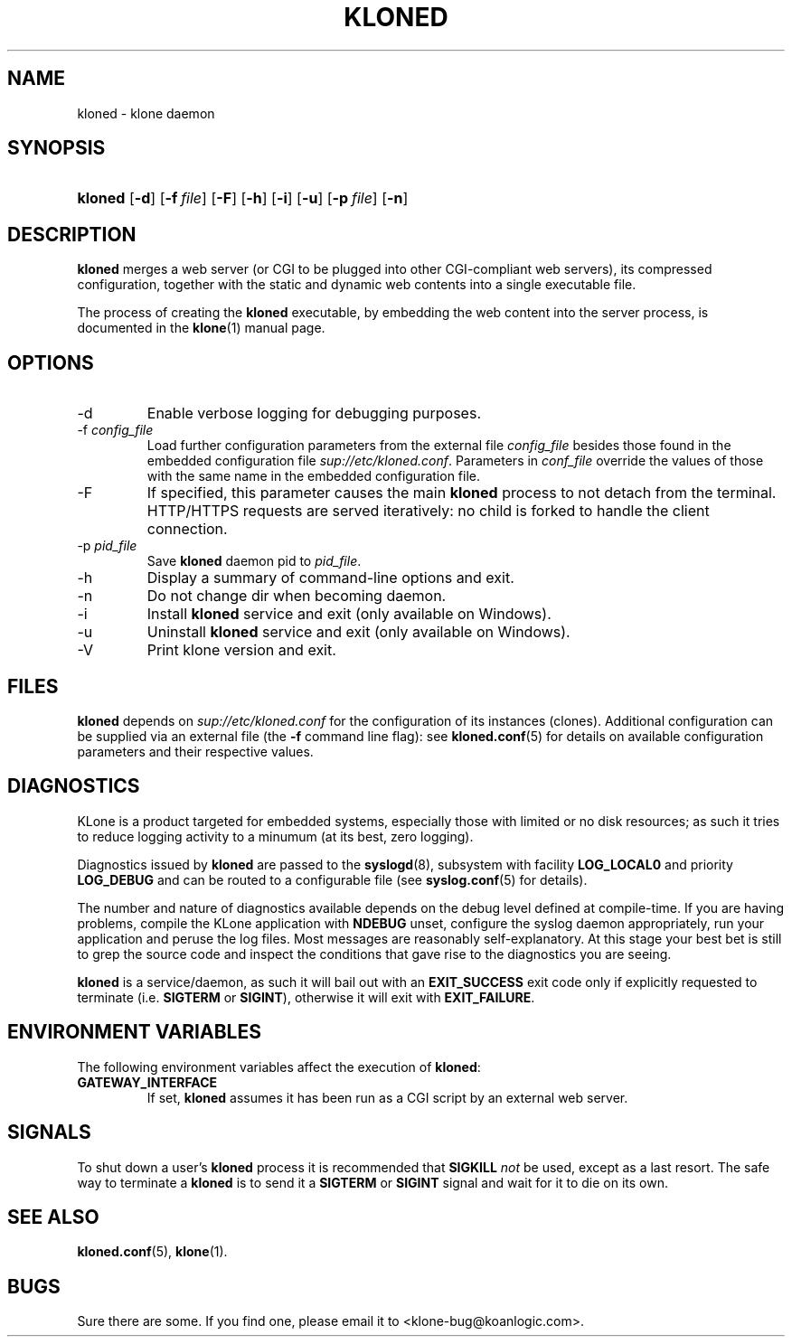 .\" $Id: kloned.8,v 1.2 2009/10/23 14:08:28 tho Exp $
.TH "KLONED" "8" "11/03/2005" "KoanLogic Srl" "KoanLogic Srl"
.\" disable hyphenation
.nh
.\" disable justification (adjust text to left margin only)
.ad l
.SH "NAME"
kloned \- klone daemon
.SH "SYNOPSIS"
.HP 7
\fBkloned\fR [\fB\-d\fR] [\fB\-f\ \fR\fB\fIfile\fR\fR] [\fB\-F\fR] [\fB\-h\fR] [\fB\-i\fR] [\fB\-u\fR] [\fB\-p\ \fR\fB\fIfile\fR\fR] [\fB\-n\fR]
.SH "DESCRIPTION"
.PP
\fBkloned\fR
merges a web server (or CGI to be plugged into other CGI\-compliant web servers), its compressed configuration, together with the static and dynamic web contents into a single executable file.
.PP
The process of creating the
\fBkloned\fR
executable, by embedding the web content into the server process, is documented in the
\fBklone\fR(1)
manual page.
.SH "OPTIONS"
.TP
\-d
Enable verbose logging for debugging purposes.
.TP
\-f \fIconfig_file\fR
Load further configuration parameters from the external file
\fIconfig_file\fR
besides those found in the embedded configuration file
\fIsup://etc/kloned.conf\fR. Parameters in
\fIconf_file\fR
override the values of those with the same name in the embedded configuration file.
.TP
\-F
If specified, this parameter causes the main
\fBkloned\fR
process to not detach from the terminal. HTTP/HTTPS requests are served iteratively: no child is forked to handle the client connection.
.TP
\-p \fIpid_file\fR
Save 
\fBkloned\fR 
daemon pid to 
\fIpid_file\fR.
.TP
\-h
Display a summary of command\-line options and exit.
.TP
\-n
Do not change dir when becoming daemon.
.TP
\-i
Install
\fBkloned\fR
service and exit (only available on Windows).
.TP
\-u
Uninstall
\fBkloned\fR
service and exit (only available on Windows).
.TP
\-V
Print klone version and exit.
.SH "FILES"
.PP
\fBkloned\fR
depends on
\fIsup://etc/kloned.conf\fR
for the configuration of its instances (clones). Additional configuration can be supplied via an external file (the
\fB\-f\fR
command line flag): see
\fBkloned.conf\fR(5)
for details on available configuration parameters and their respective values.
.SH "DIAGNOSTICS"
.PP
KLone
is a product targeted for embedded systems, especially those with limited or no disk resources; as such it tries to reduce logging activity to a minumum (at its best, zero logging).
.PP
Diagnostics issued by
\fBkloned\fR
are passed to the
\fBsyslogd\fR(8), subsystem with facility
\fBLOG_LOCAL0\fR
and priority
\fBLOG_DEBUG\fR
and can be routed to a configurable file (see
\fBsyslog.conf\fR(5)
for details).
.PP
The number and nature of diagnostics available depends on the debug level defined at compile\-time. If you are having problems, compile the
KLone
application with
\fBNDEBUG\fR
unset, configure the syslog daemon appropriately, run your application and peruse the log files. Most messages are reasonably self\-explanatory. At this stage your best bet is still to grep the source code and inspect the conditions that gave rise to the diagnostics you are seeing.
.PP
\fBkloned\fR
is a service/daemon, as such it will bail out with an
\fBEXIT_SUCCESS\fR
exit code only if explicitly requested to terminate (i.e.
\fBSIGTERM\fR
or
\fBSIGINT\fR), otherwise it will exit with
\fBEXIT_FAILURE\fR.
.SH "ENVIRONMENT VARIABLES"
.PP
The following environment variables affect the execution of
\fBkloned\fR:
.TP
\fBGATEWAY_INTERFACE\fR
If set,
\fBkloned\fR
assumes it has been run as a CGI script by an external web server.
.SH "SIGNALS"
.PP
To shut down a user's
\fBkloned\fR
process it is recommended that
\fBSIGKILL \fR\fInot\fR
be used, except as a last resort. The safe way to terminate a
\fBkloned\fR
is to send it a
\fBSIGTERM\fR
or
\fBSIGINT\fR
signal and wait for it to die on its own.
.SH "SEE ALSO"
.PP
\fBkloned.conf\fR(5),
\fBklone\fR(1).
.SH "BUGS"
.PP
Sure there are some. If you find one, please email it to
<klone\-bug@koanlogic.com>.
